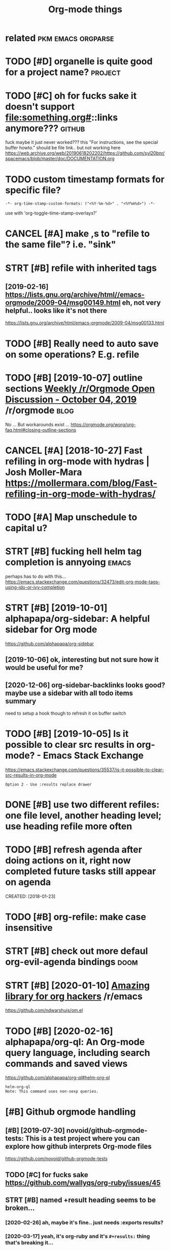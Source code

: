 #+title: Org-mode things
#+logseq_title: org
#+filetags: org

* related                                                :pkm:emacs:orgparse:
:PROPERTIES:
:ID:       rltd
:END:
* TODO [#D] organelle is quite good for a project name?             :project:
:PROPERTIES:
:CREATED:  [2019-09-17]
:ID:       rgnllsqtgdfrprjctnm
:END:
* TODO [#C] oh for fucks sake it doesn't support file:something.org#::links anymore??? :github:
:PROPERTIES:
:CREATED:  [2020-11-22]
:ID:       hfrfckssktdsntspprtflsmthngrglnksnymr
:END:
fuck maybe it just never worked???
this "For instructions, see the special buffer howto." should be file link.. but not working here
https://web.archive.org/web/20190618202202/https://github.com/syl20bnr/spacemacs/blob/master/doc/DOCUMENTATION.org
* TODO custom timestamp formats for specific file?
:PROPERTIES:
:CREATED:  [2021-01-21]
:ID:       cstmtmstmpfrmtsfrspcfcfl
:END:
: -*- org-time-stamp-custom-formats: ("<%Y-%m-%d>" . "<%Y%m%d>") -*-

use with 'org-toggle-time-stamp-overlays?'
* CANCEL [#A] make ,s to "refile to the same file"? i.e. "sink"
:PROPERTIES:
:CREATED:  [2020-06-09]
:ID:       mkstrfltthsmflsnk
:END:
* STRT [#B] refile with inherited tags
:PROPERTIES:
:ID:       rflwthnhrtdtgs
:END:
** [2019-02-16] https://lists.gnu.org/archive/html//emacs-orgmode/2009-04/msg00149.html eh, not very helpful.. looks like it's not there
:PROPERTIES:
:ID:       slstsgnrgrchvhtmlmcsrgmdmmlhntvryhlpfllkslktsntthr
:END:
https://lists.gnu.org/archive/html/emacs-orgmode/2009-04/msg00133.html

* TODO [#B] Really need to auto save on some operations? E.g. refile
:PROPERTIES:
:CREATED:  [2020-01-22]
:ID:       rllyndttsvnsmprtnsgrfl
:END:
* TODO [#B] [2019-10-07] outline sections [[https://reddit.com/r/orgmode/comments/dd6wr5/weekly_rorgmode_open_discussion_october_04_2019/f2v6be3/][Weekly /r/Orgmode Open Discussion - October 04, 2019]] /r/orgmode :blog:
:PROPERTIES:
:ID:       tlnsctnssrddtcmrrgmdcmmntklyrrgmdpndscssnctbrrrgmd
:END:
No ... But workarounds exist ... https://orgmode.org/worg/org-faq.html#closing-outline-sections
* CANCEL [#A] [2018-10-27] Fast refiling in org-mode with hydras | Josh Moller-Mara https://mollermara.com/blog/Fast-refiling-in-org-mode-with-hydras/
:PROPERTIES:
:ID:       fstrflngnrgmdwthhydrsjshmmblgfstrflngnrgmdwthhydrs
:END:
* TODO [#A] Map unschedule to capital u?
:PROPERTIES:
:CREATED:  [2020-01-02]
:ID:       mpnschdltcptl
:END:
* STRT [#B] fucking hell helm tag completion is annyoing              :emacs:
:PROPERTIES:
:CREATED:  [2020-02-13]
:ID:       fcknghllhlmtgcmpltnsnnyng
:END:
perhaps has to do with this... https://emacs.stackexchange.com/questions/32473/edit-org-mode-tags-using-ido-or-ivy-completion
* STRT [#B] [2019-10-01] alphapapa/org-sidebar: A helpful sidebar for Org mode
:PROPERTIES:
:ID:       lphpprgsdbrhlpflsdbrfrrgmd
:END:
https://github.com/alphapapa/org-sidebar
** [2019-10-06] ok, interesting but not sure how it would be useful for me?
:PROPERTIES:
:ID:       kntrstngbtntsrhwtwldbsflfrm
:END:
** [2020-12-06] org-sidebar-backlinks looks good? maybe  use a sidebar with all todo items summary
:PROPERTIES:
:ID:       rgsdbrbcklnkslksgdmybssdbrwthlltdtmssmmry
:END:
need to setup a hook though to refresh it on buffer switch

* TODO [#B] [2019-10-05] Is it possible to clear src results in org-mode? - Emacs Stack Exchange
:PROPERTIES:
:ID:       stpssbltclrsrcrsltsnrgmdmcsstckxchng
:END:
https://emacs.stackexchange.com/questions/35537/is-it-possible-to-clear-src-results-in-org-mode
: Option 2 - Use :results replace drawer
* DONE [#B] use two different refiles: one file level, another heading level; use heading refile more often
:PROPERTIES:
:CREATED:  [2019-06-12]
:ID:       stwdffrntrflsnfllvlnthrhdnglvlshdngrflmrftn
:END:
* TODO [#B] refresh agenda after doing actions on it, right now completed future tasks still appear on agenda
:PROPERTIES:
:ID:       rfrshgndftrdngctnsntrghtnwcmpltdftrtsksstllpprngnd
:END:

CREATED: [2018-01-23]

* TODO [#B] org-refile: make case insensitive
:PROPERTIES:
:CREATED:  [2020-04-29]
:ID:       rgrflmkcsnsnstv
:END:
* STRT [#B] check out more defaul org-evil-agenda bindings             :doom:
:PROPERTIES:
:CREATED:  [2020-02-22]
:ID:       02d1370c-b581-476c-a6e4-d34dc563a9d3
:END:
* STRT [#B] [2020-01-10] [[https://reddit.com/r/emacs/comments/emran7/amazing_library_for_org_hackers/][Amazing library for org hackers]] /r/emacs
:PROPERTIES:
:ID:       srddtcmrmcscmmntsmrnmznglkrsmznglbrryfrrghckrsrmcs
:END:
https://github.com/ndwarshuis/om.el
* TODO [#B] [2020-02-16] alphapapa/org-ql: An Org-mode query language, including search commands and saved views
:PROPERTIES:
:ID:       lphpprgqlnrgmdqrylnggncldngsrchcmmndsndsvdvws
:END:
https://github.com/alphapapa/org-ql#helm-org-ql
: helm-org-ql
: Note: This command uses non-sexp queries.
* [#B] Github orgmode handling
:PROPERTIES:
:ID:       gthbrgmdhndlng
:END:
** [#B] [2019-07-30] novoid/github-orgmode-tests: This is a test project where you can explore how github interprets Org-mode files
:PROPERTIES:
:ID:       nvdgthbrgmdtststhsststprjnxplrhwgthbntrprtsrgmdfls
:END:
https://github.com/novoid/github-orgmode-tests
** TODO [#C] for fucks sake https://github.com/wallyqs/org-ruby/issues/45
:PROPERTIES:
:CREATED:  [2020-05-20]
:ID:       frfckssksgthbcmwllyqsrgrbysss
:END:
** STRT [#B] named +result heading seems to be broken...
:PROPERTIES:
:CREATED:  [2020-02-26]
:ID:       9a547152-dc1b-4ac5-a464-87662f31d8fc
:END:
*** [2020-02-26] ah, maybe it's fine.. just needs :exports results?
:PROPERTIES:
:ID:       hmybtsfnjstndsxprtsrslts
:END:
*** [2020-03-17] yeah, it's org-ruby and it's =#+results:= thing that's breaking it...
:PROPERTIES:
:ID:       yhtsrgrbyndtsrsltsthngthtsbrkngt
:END:
*** [2020-05-10] right. apparently preempting with newline and using a drawe allows not to remove it?
:PROPERTIES:
:ID:       rghtpprntlyprmptngwthnwlnndsngdrwllwsnttrmvt
:END:
see hpi/doc/MODULES.org
*** [2020-07-15] right. apparently, :results scalar wraps it in begin_example and also works? see kobuddy
:PROPERTIES:
:ID:       rghtpprntlyrsltssclrwrpstnbgnxmplndlswrksskbddy
:END:
** TODO ugh, seems that #+result drawer fails to render?
:PROPERTIES:
:CREATED:  [2020-02-01]
:ID:       ghsmsthtrsltdrwrflstrndr
:END:

like in arctee

: #+begin_src sh :results output replace :exports output
: ./arctee.py --help
: #+end_src
: 
: #+RESULTS:
: #+begin_example

** TODO [#C] caveat: github doesn't respect your custom ids :transclusion:github:org:
:PROPERTIES:
:CREATED:  [2020-03-17]
:ID:       cvtgthbdsntrspctyrcstmds
:END:

e.g. it's generating "How do you use it?" -> how-do-you-use-it
** STRT [#C] [2020-01-25] [[https://reddit.com/r/emacs/comments/etrea1/github_not_rendering_some_org_mode_documents/][GitHub not rendering some Org mode documents]] /r/emacs :github:orgmode:
:PROPERTIES:
:ID:       srddtcmrmcscmmntstrgthbntbntrndrngsmrgmddcmntsrmcs
:END:
: Does somebody have an idea why pages like https://github.com/novoid/dot-emacs/blob/master/README.org are rendered by GitHub in a nice way but pages like https://github.com/novoid/dot-emacs/blob/master/config.org aren't?
: 
: Is it the file size or number of lines? Does somebody know of any limitation here?
* TODO [#B] search for completed tasks that have todo subtasks?
:PROPERTIES:
:CREATED:  [2020-05-30]
:ID:       srchfrcmpltdtsksththvtdsbtsks
:END:
* TODO [#B] perhaps need to filter some files for org-ql search
:PROPERTIES:
:CREATED:  [2020-02-28]
:ID:       2227a851-0d5f-4479-aba8-bd2a5d81d52c
:END:

e.g. files without tags like twitter.org. Maybe the easiest to make them .txt actually??
* TODO [#B] autorefresh agenda?
:PROPERTIES:
:CREATED:  [2020-06-10]
:ID:       trfrshgnd
:END:
https://github.com/m-cat/org-recur#recommended-org-mode-settings
: (defun org-agenda-refresh ()
:   "Refresh all `org-agenda' buffers."
:   (dolist (buffer (buffer-list))
:     (with-current-buffer buffer
:       (when (derived-mode-p 'org-agenda-mode)
:         (org-agenda-maybe-redo)))))

* STRT [#B] hide drill from agenda
:PROPERTIES:
:CREATED:  [2018-04-18]
:ID:       hddrllfrmgnd
:END:
* TODO [#B] [2019-10-26] Code blocks - Org Babel reference card        :blog:
:PROPERTIES:
:ID:       cdblcksrgbblrfrnccrd
:END:
https://org-babel.readthedocs.io/en/latest/eval/
: You can define a code block somewhere and then call it explicitly elsewhere — provided the code block has a #+name: meta data to label it.
* STRT [#B] [2020-02-06] Introducing Org Roam - Jethro Kuan
:PROPERTIES:
:ID:       ntrdcngrgrmjthrkn
:END:
https://blog.jethro.dev/posts/introducing_org_roam/

* TODO [#A] inline tasks tips
:PROPERTIES:
:ID:       nlntskstps
:END:
** TODO [#B] [2019-10-04] [[https://reddit.com/r/orgmode/comments/dd6wr5/weekly_rorgmode_open_discussion_october_04_2019/f2evhwh/][Weekly /r/Orgmode Open Discussion - October 04, 2019]] /r/orgmode
:PROPERTIES:
:ID:       srddtcmrrgmdcmmntsddwrwklklyrrgmdpndscssnctbrrrgmd
:END:
:  Here's another discussion [https://stackoverflow.com/questions/11718401/how-to-use-todo-tags-in-org-mode-without-defining-headings](https://stackoverflow.com/questions/11718401/how-to-use-todo-tags-in-org-mode-without-defining-headings)
** TODO [#B] [2019-10-04] [[https://reddit.com/r/orgmode/comments/dd6wr5/weekly_rorgmode_open_discussion_october_04_2019/f2ektrl/][Weekly /r/Orgmode Open Discussion - October 04, 2019]] /r/orgmode
:PROPERTIES:
:ID:       srddtcmrrgmdcmmntsddwrwklklyrrgmdpndscssnctbrrrgmd
:END:
:  There's no way to do that, and it would probably be very messy to implement.  But try "inline tasks."
** TODO [#B] [2019-10-04] [[https://reddit.com/r/orgmode/comments/dd6wr5/weekly_rorgmode_open_discussion_october_04_2019/f2eiggk/][Weekly /r/Orgmode Open Discussion - October 04, 2019]] /r/orgmode
:PROPERTIES:
:ID:       srddtcmrrgmdcmmntsddwrwklklyrrgmdpndscssnctbrrrgmd
:END:
:   While it is not a solution, i use checkboxes i these kind of situations. Another workaround could be to create a checklist underneath the top heading and link to the subheadings.
: 
:   ```
:   * FooBar
: 
:   Some text
: 
:   - foo
:   - [ ] [[*bar][bar]]
: 
:   Some more text
: 
:   ** foo
:   ** TODO bar
:   SCHEDULED ...
:  ```
** STRT [#C] [2019-12-17] [[https://reddit.com/r/opensource/comments/cazgsa/annotating_everything_overview_of_linuxandroid/fb7p2w7/][Annotating everything: overview of Linux/Android tools for active reading]] /r/opensource
:PROPERTIES:
:ID:       srddtcmrpnsrccmmntsczgsnnlnxndrdtlsfrctvrdngrpnsrc
:END:
:  > One big drawback with Org mode (and I believe most of outline/task list formats) though is that if you insert child outline items in the middle of text, it would structurally break it in two parts, so you'd have to append > your commend to the end of current outline (which can be potentially very long). On the other hand, plain list items, which you can insert in arbitrary place, are very limited and don't support most of things outline support like tags, timestamps, priorities etc.
: 
:  FYI, org mode has inline tasks (org-inlinetask.el)
* TODO [#C] not sure if need to use org-id-track-globally???
:PROPERTIES:
:CREATED:  [2020-04-30]
:ID:       ntsrfndtsrgdtrckglblly
:END:
* TODO [#C] think of better hotkeys for agenda deadline and schedule settings
:PROPERTIES:
:CREATED:  [2020-06-07]
:ID:       thnkfbttrhtkysfrgndddlnndschdlsttngs
:END:
* STRT [#C] shortcut to insert org style date in arbitrary place      :emacs:
:PROPERTIES:
:CREATED:  [2019-06-11]
:ID:       shrtcttnsrtrgstyldtnrbtrryplc
:END:
** [2020-06-03] ugh! desperately need insert-date things
:PROPERTIES:
:ID:       ghdsprtlyndnsrtdtthngs
:END:
perhaps it should be smart and add whitespace (move point too)
** TODO [2020-06-09] use my/now C-t? maybe alt-t is better or something :habit:
:PROPERTIES:
:ID:       82c489f5-fa03-4c86-b4af-73aea03ef49b
:END:
* TODO [#C] [2019-03-29] org mode - Update the org-agenda-daily-view automatically on background - Emacs Stack Exchange
:PROPERTIES:
:ID:       rgmdpdtthrggnddlyvwtmtcllynbckgrndmcsstckxchng
:END:
https://emacs.stackexchange.com/questions/47254/update-the-org-agenda-daily-view-automatically-on-background
: (run-with-idle-timer 300 t (lambda () (org-agenda nil "a")) )
* TODO [#C] [2019-05-12] Org-mode Hidden Gems - 01 Document Structure
:PROPERTIES:
:ID:       rgmdhddngmsdcmntstrctr
:END:
https://yiufung.net/post/org-mode-hidden-gems-pt1/
: And I only learn the existence of Description list today. Writing:
: 
: - Emacs :: An extensible, customizable, free/libre text editor
: - Org mode :: Keeping notes, maintaining TODO lists, planning projects, and
:   authoring documents with a fast and effective plain-text system
* [#C] [2020-02-27] wow, highlighting broken file links is very cool   :doom:
:PROPERTIES:
:ID:       wwhghlghtngbrknfllnkssvrycl
:END:
* TODO [#B] [2020-01-28] [[https://reddit.com/r/orgmode/comments/ev28kw/wip_orgqlview_dispatch_popup_like_magit/][WIP: org-ql-view dispatch popup (like Magit)]] /r/orgmode :orgql:
:PROPERTIES:
:ID:       srddtcmrrgmdcmmntsvkwwprgrgqlvwdsptchppplkmgtrrgmd
:END:
** [2020-12-06] oh wow it's super neat! interactive old-dispatch
:PROPERTIES:
:ID:       hwwtssprntntrctvlddsptch
:END:
* STRT [#C] [2019-10-26] m-cat/org-recur: Recurring org-mode tasks
:PROPERTIES:
:ID:       mctrgrcrrcrrngrgmdtsks
:END:
https://github.com/m-cat/org-recur
: This package extends org-mode and org-agenda with support for defining recurring tasks and easily scheduling them.
** [2020-06-10] ugh. |3| didn't work, regardless org-recur-mode or org-recur-agenda-mode...
:PROPERTIES:
:ID:       ghddntwrkrgrdlssrgrcrmdrrgrcrgndmd
:END:
* TODO [#C] [2019-11-02] Org mode for meeting minutes                  :blog:
:PROPERTIES:
:ID:       rgmdfrmtngmnts
:END:
https://lists.gnu.org/archive/html/emacs-orgmode/2019-10/msg00300.html
: *** Reports from the sub teams

hmm, inline tasks could actually work ok... could even hack them in export?
* TODO [#C] add repeat frequency?
:PROPERTIES:
:CREATED:  [2018-10-27]
:ID:       ddrptfrqncy
:END:
* STRT [#C] Org agenda bulk reschedule? Via transient mode??
:PROPERTIES:
:CREATED:  [2018-11-27]
:ID:       rggndblkrschdlvtrnsntmd
:END:
** [2019-11-02] mm, ok, I gues 1-7 keys do this well
:PROPERTIES:
:ID:       mmkgskysdthswll
:END:
* TODO [#C] use org-agenda-open-link, set up def browser
:PROPERTIES:
:CREATED:  [2018-06-25]
:ID:       srggndpnlnkstpdfbrwsr
:END:
* STRT [#C] hmm, unclear how to emulate RTM behavior with creating new task in regular time periods..
:PROPERTIES:
:CREATED:  [2018-01-16]
:ID:       hmmnclrhwtmltrtmbhvrwthcrtngnwtsknrglrtmprds
:END:
if I set scheduled=deadline, and then postpone via updating schdule, it doesn't really seem to work as expected :(
so, I could set recurring deadline (with ++ cookie?) and use scheduled. Also hide deadline entries which are before scheduled date for recurring tasks
WIP in ~/deadline.el
hmm, wondering what happens to deadline when task completes?
display as 'postponed'? also for repeating tasks only
ok I need + cookie ,it's basically 'every'
ok, nice, when i complete the task, 'scheduled' goes away automatically
http://karl-voit.at/2017/01/15/org-clone-subtree-with-time-shift/
Mm. Cloning subtree with time shift is ok, but that doesn't help with timestamps like 'first day of month'

hmm, maybe just mark task as DND (do not delete) in the heading

* STRT [#C] priority in agenda works in a weird way... make sure it jumps at a heading, not body
:PROPERTIES:
:CREATED:  [2018-07-23]
:ID:       prrtyngndwrksnwrdwymksrtjmpsthdngntbdy
:END:
** [2020-06-09] eh? I think it was referring to the priority changing? was resolved probably?
:PROPERTIES:
:ID:       hthnktwsrfrrngtthprrtychngngwsrslvdprbbly
:END:
* TODO [#C] [2019-02-15] The Org Manual: Speed keys
:PROPERTIES:
:ID:       thrgmnlspdkys
:END:
https://orgmode.org/manual/Speed-keys.html

* TODO [#C] evil-collection?                                            :vim:
:PROPERTIES:
:CREATED:  [2020-02-22]
:ID:       vlcllctn
:END:
* TODO [#C] :results replace raw appends instead of replacing
:PROPERTIES:
:CREATED:  [2020-01-01]
:ID:       rsltsrplcrwppndsnstdfrplcng
:END:
works as expected without raw though..
* TODO [#C] use evil-org (subtree manipulation)
:PROPERTIES:
:CREATED:  [2019-12-29]
:ID:       svlrgsbtrmnpltn
:END:
* TODO [#C] symlink projects with issues?
:PROPERTIES:
:CREATED:  [2019-12-26]
:ID:       symlnkprjctswthsss
:END:
* TODO [#C] have a suggestion for begin_xxx thing to take in html classes?
:PROPERTIES:
:ID:       hvsggstnfrbgnxxxthngttknhtmlclsss
:END:
* TODO [#C] if it's got pin tag, always keep it on the very top? and don't reorder?
:PROPERTIES:
:CREATED:  [2020-02-26]
:ID:       be41e3af-2d95-45c4-8ce8-e826e5d3428e
:END:
* TODO [#C] maybe need a 'virtual'  "moving notes" mode for orgmode?  :think:
:PROPERTIES:
:CREATED:  [2020-05-09]
:ID:       mybndvrtlmvngntsmdfrrgmd
:END:
e.g. in edit mode, alt + hjkl is operating on the structure and can't change the text?
* TODO [#C] [2019-10-11] [[https://reddit.com/r/orgmode/comments/dgeojs/weekly_rorgmode_open_discussion_october_11_2019/f3dfy7n/][Weekly /r/Orgmode Open Discussion - October 11, 2019]] /r/orgmode :performance:
:PROPERTIES:
:ID:       srddtcmrrgmdcmmntsdgjswklklyrrgmdpndscssnctbrrrgmd
:END:
:  Several megabytes.  I think the slowest thing in my Org config is activating `org-bullets-mode` and `org-indent-mode`, which only happens when a file is first opened.
:  What kind of stutters are you getting, i.e. when do they happen?  You might just need to make a few adjustments to your config.
:  > I need to work on refiling to locations based on property values some time.
:  `org-ql` can help with that.  For example, if you had a function to refile an entry by its property, you could do something like:
: 
:      (org-ql "refile.org"
:        '(property "refile-property")
:        :action #'nick/refile-by-property)
* TODO [#C] attempt to display org-ql results in a window             :orgql:
:PROPERTIES:
:CREATED:  [2020-03-08]
:ID:       ttmpttdsplyrgqlrsltsnwndw
:END:

should be in org-ql-view--display? pop-to-buffer line

there is bunch of functions in widnow.el (e.g. display-buffer-in-atom-window),
but couldn't force it
* [#C] [2020-05-06] [[https://www.youtube.com/watch?v=jEJC-9iUXY8&list=PLomc4HLgvuCWuJVVwsT8pbLWYR-n3G8bH&index=4][(1) EmacsConf 2019 - 05 - Use Org mode when away from the desktop - Zen Monk Alain M. Lafon - YouTube]] :blog:
:PROPERTIES:
:ID:       swwwytbcmwtchvjjcxylstplmyfrmthdsktpznmnklnmlfnytb
:END:
go through slides, it explains well history why how and what for he's using orgmode
* TODO [#C] clipping/capturing images
:PROPERTIES:
:CREATED:  [2020-06-08]
:ID:       clppngcptrngmgs
:END:
via some browser extension? the most important thing is to hash the contents (probably add to the name to make it unique)
then easy to locate with org-mode
* STRT [#C] figure out pro and cons lists
:PROPERTIES:
:CREATED:  [2018-02-17]
:ID:       fgrtprndcnslsts
:END:
** [2018-06-20] PRO and CON lists
:PROPERTIES:
:ID:       prndcnlsts
:END:
TLDR: just use + PRO, + CON and then use the post-export-hook
https://lists.gnu.org/archive/html/emacs-orgmode/2010-04/msg00248.html

* STRT [#C] need 'save all'... or autosave on refile?                 :emacs:
:PROPERTIES:
:CREATED:  [2018-08-05]
:ID:       ndsvllrtsvnrfl
:END:
* STRT [#C] [2018-08-25] need feedback for org-mode web app - view/search org files from Dropbox on web : orgmode
:PROPERTIES:
:ID:       ndfdbckfrrgmdwbppvwsrchrgflsfrmdrpbxnwbrgmd
:END:

https://www.reddit.com/r/orgmode/comments/9522eg/need_feedback_for_orgmode_web_app_viewsearch_org/

mm, not sure how far he made it...

** [2019-01-13] https://www.reddit.com/r/orgmode/comments/9522eg/need_feedback_for_orgmode_web_app_viewsearch_org/
:PROPERTIES:
:ID:       swwwrddtcmrrgmdcmmntsgndfdbckfrrgmdwbppvwsrchrg
:END:
https://orgmodeweb.org/

it looks sort of ok, but still bugs in the interface. note sure if better than nuage?
** [2019-03-27] looks broken :(
:PROPERTIES:
:ID:       lksbrkn
:END:
** [2019-05-30] still no updates...
:PROPERTIES:
:ID:       stllnpdts
:END:
* TODO [#C] how to separate or archive org state history?
:PROPERTIES:
:CREATED:  [2018-10-17]
:ID:       hwtsprtrrchvrgstthstry
:END:
* TODO [#C] agenda: for sorting, need global list of all scheduled/deadline items sorted by priority
:PROPERTIES:
:CREATED:  [2018-11-05]
:ID:       gndfrsrtngndglbllstfllschdldddlntmssrtdbyprrty
:END:
* TODO [#C] do not detect timestamp as cloze? is that even possible? :orgdrill:
:PROPERTIES:
:CREATED:  [2019-01-31]
:ID:       dntdtcttmstmpsclzsthtvnpssbl
:END:
* TODO [#C] [2019-02-10] profiler - How do I speed up org-mode agenda generation - Emacs Stack Exchange
:PROPERTIES:
:ID:       prflrhwdspdprgmdgndgnrtnmcsstckxchng
:END:
https://emacs.stackexchange.com/questions/804/how-do-i-speed-up-org-mode-agenda-generation
: I've created this workaround, which pregenerates an agenda buffer whenever Emacs is idle for more than 5 seconds. The next time the agenda command is run, generation takes less than a second, since the org buffers have already been loaded.
: 
: (run-with-idle-timer 5 nil (lambda () (org-agenda-list) (delete-window)))
* STRT [#C] sort by tag for quick regrouping?
:PROPERTIES:
:CREATED:  [2019-06-10]
:ID:       srtbytgfrqckrgrpng
:END:
* CANCEL [#D] support time with seconds precision?                    :setup:
:PROPERTIES:
:CREATED:  [2019-06-18]
:ID:       spprttmwthscndsprcsn
:END:
** [2019-06-23] https://stackoverflow.com/a/25668739/706389 Take note that it's defined as a constant, so you're not encouraged to fiddle with it (but you still can:).
:PROPERTIES:
:ID:       sstckvrflwcmtkntthttsdfndntncrgdtfddlwthtbtystllcn
:END:
* TODO [#C] helm-org-refile is a bit stupid; e.g. try refiling to 'watch'
:PROPERTIES:
:CREATED:  [2019-06-27]
:ID:       hlmrgrflsbtstpdgtryrflngtwtch
:END:
* [#C] [2019-10-23] [O] noweb strip-export
:PROPERTIES:
:ID:       nwbstrpxprt
:END:
https://www.mail-archive.com/emacs-orgmode@gnu.org/msg123779.html
: Aloha all,
: The noweb strip-export setting leaves empty lines in the export.
* TODO [#C] could potentially be convenient for org mode exports?  :mimemacs:
:PROPERTIES:
:CREATED:  [2019-09-15]
:ID:       cldptntllybcnvnntfrrgmdxprts
:END:
* TODO [#C] [2019-10-05] emacs - Inline code in org-mode - Stack Overflow
:PROPERTIES:
:ID:       mcsnlncdnrgmdstckvrflw
:END:
https://stackoverflow.com/questions/16186843/inline-code-in-org-mode
: While monospaced is good enough for most cases, inline code blocks have the form src_LANG[headers]{your code}. For example, src_xml[:exports code]{<tag>text</tag>}.
: 
: Edit: Code highlighting of inline code is certainly possible, albeit with patching org.el itself: The answer given here https://stackoverflow.com/a/20652913/594138 works as advertised, turning
: 
: - Inline code src_sh[:exports code]{echo -e "test"}
* TODO [#C] [2019-10-26] Code blocks - Org Babel reference card        :blog:
:PROPERTIES:
:ID:       cdblcksrgbblrfrnccrd
:END:
https://org-babel.readthedocs.io/en/latest/eval/
: Syntax
: #+call: is for standalone lines: it lives on a block by itself.
: A #+call: line can be named, in order for its results (for the arguments used) to be referenced.
: It has the following syntax, where each header argument portion is optional.
: #+name: <CALL-LINE-NAME>
: #+call: <NAME>[<HEADER-ARGS-FOR-BLOCK>](<ARGUMENTS>) <HEADER-ARGS-FOR-CALL-LINE>
* TODO [#C] org-next-visible-heading hotkey?                          :setup:
:PROPERTIES:
:CREATED:  [2020-01-16]
:ID:       rgnxtvsblhdnghtky
:END:
* STRT [#C] [2020-01-10] ndwarshuis/om.el: A functional library for org-mode
:PROPERTIES:
:ID:       ndwrshsmlfnctnllbrryfrrgmd
:END:
https://github.com/ndwarshuis/om.el
: A functional API for org-mode inspired by @magnars's dash.el and s.el libraries.
* [#C] [2020-05-03] [[https://www.reddit.com/r/emacs/comments/gckuv2/a_featureful_blog_made_with_emacs_orgmode/][A Featureful Blog made with Emacs Org-mode : emacs]]
:PROPERTIES:
:ID:       swwwrddtcmrmcscmmntsgckvfmdftrflblgmdwthmcsrgmdmcs
:END:
* TODO [#C] [2020-11-24] [[https://github.com/landakram/org-z][landakram/org-z: Lightweight, Org-mode flavored zettelkasten links.]]
:PROPERTIES:
:ID:       sgthbcmlndkrmrgzlndkrmrgzwghtrgmdflvrdzttlkstnlnks
:END:
* [#C] [2020-06-09] my/org-sort-entries -- actually it's good it's keeping stable sort for same prios
:PROPERTIES:
:ID:       myrgsrtntrsctllytsgdtskpngstblsrtfrsmprs
:END:
that way I can refile to the end of the same file and it will sink item to the bottom
* STRT [#C] make ,s to "refile to the same file"? i.e. "sink"
:PROPERTIES:
:CREATED:  [2020-06-09]
:ID:       mkstrfltthsmflsnk
:END:
* TODO [#C] try org-sort?
:PROPERTIES:
:CREATED:  [2020-07-08]
:ID:       tryrgsrt
:END:
* TODO [#C] [2020-10-09] [[https://orgmode.org/worg/dev/org-syntax.html][Org Syntax (draft)]]
:PROPERTIES:
:ID:       srgmdrgwrgdvrgsyntxhtmlrgsyntxdrft
:END:
* TODO [#C] function to 'sink' a heading down till the next priority.. might be unstable though
:PROPERTIES:
:CREATED:  [2020-11-26]
:ID:       fnctntsnkhdngdwntllthnxtprrtymghtbnstblthgh
:END:
maybe just sink the current entry (alt-down), then it'd be automatic
* TODO [#C] org-ql-search change view format
:PROPERTIES:
:CREATED:  [2020-02-16]
:ID:       rgqlsrchchngvwfrmt
:END:
apparently this function, but not configurable at the moment?
: (defun org-ql-view--format-element (element)
* TODO [#C] [2019-10-31] [[https://reddit.com/r/orgmode/comments/dpk84w/done_tasks_with_different_color/f5w05hh/][DONE tasks with different color]] /r/orgmode
:PROPERTIES:
:ID:       srddtcmrrgmdcmmntsdpkwdnthhdntskswthdffrntclrrrgmd
:END:
:  Setting `org-fontify-done-headline` to `t` will (in most themes) make any DONE heading grey. The `leuven` theme also makes the heading ~~strikethrough~~.
* [#C] [2019-11-14] Python Source Code Blocks in Org Mode
:PROPERTIES:
:ID:       pythnsrccdblcksnrgmd
:END:
https://orgmode.org/worg/org-contrib/babel/languages/ob-doc-python.html
: Org Mode supports graphical output for LaTeX and HTML documents using Matplotlib.
* TODO [#C] I think resume doesn't work when you do org-drill-habits :orgdrill:
:PROPERTIES:
:CREATED:  [2019-11-23]
:ID:       thnkrsmdsntwrkwhnydrgdrllhbts
:END:
* TODO [#D] [2020-04-26] [[https://github.com/toshism/org-super-links][toshism/org-super-links: Package to create links with auto backlinks]]
:PROPERTIES:
:ID:       sgthbcmtshsmrgsprlnkstshskspckgtcrtlnkswthtbcklnks
:END:
: Package to create links with auto backlinks
* TODO [#D] [2019-10-30] [[https://reddit.com/r/emacs/comments/domrl6/weekly_tipstricketc_thread/f5thc8l/][Weekly tips/trick/etc/ thread]] /r/emacs
:PROPERTIES:
:ID:       srddtcmrmcscmmntsdmrlwklythclwklytpstrcktcthrdrmcs
:END:
:  Cool, I didn't know about `imenu-add-menubar-index`.
:  You may also find `org-sidebar-tree` helpful: https://github.com/alphapapa/org-sidebar
* TODO [#D] Introduction to "organice" - Using Org mode from a smartphone or browser | Lobsters
:PROPERTIES:
:CREATED:  [2019-10-25]
:ID:       ntrdctntrgncsngrgmdfrmsmrtphnrbrwsrlbstrs
:END:

https://lobste.rs/s/jjcwou/introduction_organice_using_org_mode
* TODO [#D] right, export is weird when output contains * heading?
:PROPERTIES:
:CREATED:  [2020-01-09]
:ID:       rghtxprtswrdwhntptcntnshdng
:END:
* TODO [#D] disable org-indent-mode??                                  :doom:
:PROPERTIES:
:CREATED:  [2020-03-11]
:ID:       dsblrgndntmd
:END:
* TODO [#D] set org-directory just in case? also good for relative path to capture templates
:PROPERTIES:
:CREATED:  [2019-09-05]
:ID:       strgdrctryjstncslsgdfrrltvpthtcptrtmplts
:END:
also org-default-notes-files for capture without file argument
* TODO [#D] clipping images
:PROPERTIES:
:CREATED:  [2020-06-08]
:ID:       clppngmgs
:END:
via some browser extension? the most important thing is to hash the contents (probably add to the name to make it unique)
then easy to locate with org-mode
* DONE [#C] [2019-12-26] The Org Manual: Literal examples
:PROPERTIES:
:ID:       thrgmnlltrlxmpls
:END:
https://orgmode.org/manual/Literal-examples.html
: For simplicity when using small examples, you can also start the example lines with a colon followed by a space. There may also be additional whitespace before the colon:


Here is an example
: Some example from a text file.
* TODO postpone with a small exponent? not sure
:PROPERTIES:
:CREATED:  [2020-12-06]
:ID:       pstpnwthsmllxpnntntsr
:END:
* TODO org-agenda-filter-by-tag (then - to exclude at TAB to select tag) is very nice for ad-hoc switching? :habit:
:PROPERTIES:
:CREATED:  [2020-12-06]
:ID:       0d10958d-dc87-492a-83f8-9f42f7f20b14
:END:
* TODO [#B] paranoid mode: check for broken headings                  :setup:
:PROPERTIES:
:CREATED:  [2020-12-05]
:ID:       prndmdchckfrbrknhdngs
:END:
could prob improve, e.g. detect actual stars?
: rg '..............................*#(A|B|C|D)]'
* TODO [#C] [2020-11-14] [[https://reddit.com/r/emacs/comments/jtydiy/who_needs_github_to_manage_a_project_when_you/][Who needs GitHub to manage a project when you have Emacs and Org]] /r/emacs
:PROPERTIES:
:ID:       srddtcmrmcscmmntsjtydywhnmngprjctwhnyhvmcsndrgrmcs
:END:
** [2020-12-11] tab-bar-mode and global-tab-line-mode ?
:PROPERTIES:
:ID:       tbbrmdndglbltblnmd
:END:
* STRT [#B] [2020-06-07] [[https://reddit.com/r/emacs/comments/gybdbq/orgro_an_orgmode_viewer_for_mobile/][Orgro: an org-mode viewer for mobile]] /r/emacs
:PROPERTIES:
:ID:       srddtcmrmcscmmntsgybdbqrgfrmblrgrnrgmdvwrfrmblrmcs
:END:
** [2020-10-24] waiting for fdroid https://github.com/amake/orgro/issues/15
:PROPERTIES:
:ID:       wtngfrfdrdsgthbcmmkrgrsss
:END:
* TODO [2020-12-17] [[https://karl-voit.at/2019/09/25/categories-versus-tags/][UOMF: Using Org Mode Categories Versus Tags]] :habit:
:PROPERTIES:
:ID:       e77bb05d-f207-42c6-9a5d-aa6fa98d08dc
:END:
: So if you press < when being on a line whose task is categorized with "ProjectY", your agenda now only shows tasks of this category, hiding everything else.
* TODO use ,. for refiling to current file                            :habit:
:PROPERTIES:
:CREATED:  [2021-01-04]
:ID:       9e3f6cae-b141-4d52-95be-dd8410eacc68
:END:
* TODO [#C] have a repository of org-mode demo files? generate it w.r.t to today so it's easy to demonstrate? org could hack current day somehow, but that could be tricky
:PROPERTIES:
:CREATED:  [2019-09-10]
:ID:       hvrpstryfrgmddmflsgnrttwrcrrntdysmhwbtthtcldbtrcky
:END:
* TODO file variables
:PROPERTIES:
:ID:       flvrbls
:END:
http://home.fnal.gov/~neilsen/notebook/orgExamples/org-examples.html

: Follow the instructions in the emacs manual; begin the file with a line of the form:


: # -*- foo: "bar"; baz: "ham" -*-
: For example, to set the "Up" and "Home" links for an org-mode file, begin it with:
: # -*- org-html-link-up: "http://decam03.fnal.gov:8080/notes/neilsen/";  org-html-link-home: "http://home.fnal.gov/~neilsen" -*-


https://www.gnu.org/software/emacs/manual/html_node/emacs/Specifying-File-Variables.html#Specifying-File-Variables

* archive entries (org-archive-subtree)
:PROPERTIES:
:ID:       rchvntrsrgrchvsbtr
:END:
* archive tag to hide subtree (org-toggle-archive-tag)
:PROPERTIES:
:ID:       rchvtgthdsbtrrgtgglrchvtg
:END:



* repeat interval cookies
:PROPERTIES:
:ID:       rptntrvlcks
:END:
- ~.+~ -- always + today
- ~++~ -- will always move into the future
- ~+~  --  will move exactly x days w.r.t. to deadline date
* TODO [#C] agenda sometimes takes A LOT of time to rerender. I think we need an inotify async server...
:PROPERTIES:
:CREATED:  [2019-01-24]
:ID:       gndsmtmstksltftmtrrndrthnkwndnntfysyncsrvr
:END:
* TODO [#D] go thought archives occasionally to check for accidentally archived? Then mark
:PROPERTIES:
:CREATED:  [2019-01-25]
:ID:       gthghtrchvsccsnllytchckfrccdntllyrchvdthnmrk
:END:
* TODO [#C] tagging files, then org view into them
:PROPERTIES:
:CREATED:  [2019-01-26]
:ID:       tggngflsthnrgvwntthm
:END:
* TODO [#D] [2020-04-12] [[https://orgmode.org/manual/Literal-Examples.html][Literal Examples (The Org Manual)]]
:PROPERTIES:
:ID:       srgmdrgmnlltrlxmplshtmlltrlxmplsthrgmnl
:END:
: There is one limitation, however. You must insert a comma right before lines starting with either ‘*’, ‘,*’, ‘#+’ or ‘,#+’, as those may be interpreted as outlines nodes or some other special syntax. Org transparently strips these additional commas whenever it accesses the contents of the block.
* TODO [#B] habits/drill should probably have importance? So the unimportant things are showed less frequently :spacedrep:
:PROPERTIES:
:CREATED:  [2019-01-31]
:ID:       hbtsdrllshldprbblyhvmprtnprtntthngsrshwdlssfrqntly
:END:
* DONE [#B] for drill, only consider stuff that isn't done?
:PROPERTIES:
:CREATED:  [2019-11-02]
:ID:       frdrllnlycnsdrstffthtsntdn
:END:
or cancelled
: (defcustom org-drill-match
:   nil
:   "If non-nil, a string specifying a tags/property/TODO query. During
: drill sessions, only items that match this query will be considered."
:   :group 'org-drill
* STRT [#B] check for corrupted headings, typically it's stars and todo states out of nowhere
:PROPERTIES:
:CREATED:  [2018-08-07]
:ID:       chckfrcrrptdhdngstypcllytsstrsndtdsttstfnwhr
:END:
* [#C] [2019-10-05] Re: [O] Bug: spurious newline after comment
:PROPERTIES:
:ID:       rbgsprsnwlnftrcmmnt
:END:
https://lists.gnu.org/archive/html/emacs-orgmode/2016-08/msg00276.html
: 
: Note that you can
: - use somewhat inline comments with @@comment:...@@ syntax
: - remove commented lines the way you like using a hook:
:   `org-export-before-processing-hook'.
* [#C] [2019-09-22] alphapapa/org-super-agenda: Supercharge your Org daily/weekly agenda by grouping items
:PROPERTIES:
:ID:       lphpprgsprgndsprchrgyrrgdlywklygndbygrpngtms
:END:
https://github.com/alphapapa/org-super-agenda
: If you want to install manually, you must also install these packages:
:     Emacs >= 26.1
:     dash >= 2.13
:     ht >=2.2
:     org-mode >= 9.0
:     s >= 1.10
:     ts
* STRT [#C] weirdness with encoding in Polar documents      :polar:org:emacs:
:PROPERTIES:
:CREATED:  [2020-05-15]
:ID:       wrdnsswthncdngnplrdcmnts
:END:
- could set header to # -*- coding: utf-8 -*- ? not sure
- revert-buffer-with-coding-system
- mine should be utf8
  : (prefer-coding-system 'utf-8)            ; pretty
  : (setq locale-coding-system 'utf-8)       ; please
* [#C] [2019-10-22] [[https://reddit.com/r/emacs/comments/dllhr7/rethink_org_mode_meets_professional_web_design/][Rethink: Org mode meets professional web design]] /r/emacs :org:
:PROPERTIES:
:ID:       srddtcmrmcscmmntsdllhrrthkrgmdmtsprfssnlwbdsgnrmcs
:END:
:  Hi all,
:  I recently posted a link on here about an org mode export template called [Imagine](https://jessekelly881-imagine.surge.sh/). I have been working on a new(and I believe much better) template recently called [Rethink](https://jessekelly881-rethink.surge.sh/). Yes, I know the name isn't the best.
:  So far they are just works in progress but I plan to create a smallish collection. I started this because I was looking for good css templates targeted at org mode and I was disappointed by the severe lack of them. Hopefully, someone will find these useful. Again, they are still wip but maybe with a little help from some helpful web designer we can make them much better.
:  Also, if you find any bugs or things you wish were different feel free to comment or contact me on [Github](https://github.com/jessekelly881). Thanks!
* DONE refile is weird in terms of fuzzy matching (log.org)       :emacs:org:
:PROPERTIES:
:CREATED:  [2018-11-15]
:ID:       rflswrdntrmsffzzymtchnglgrg
:END:
completing-read apparently?
see
org-refile-get-location

completing-read-function?

helm--completing-read-default

(defclass helm-source-async (helm-source)

shit.. has something to do with async sources?... spacemace//helm-make-source

huh.. fixed it via making that...

(add-to-list 'helm-completing-read-handlers-alist '(org-refile . helm-completing-read-sync-default-handler))
** TODO maybe contribute to spacemacs?? not sure why the source was async in the first place...
:PROPERTIES:
:ID:       mybcntrbttspcmcsntsrwhythsrcwssyncnthfrstplc
:END:
* CANCEL [#C] [2018-06-10] fniessen/org-html-themes: How to export Org mode files into awesome HTML in 2 minutes :org:blog:
:PROPERTIES:
:ID:       fnssnrghtmlthmshwtxprtrgmdflsntwsmhtmlnmnts
:END:
https://github.com/fniessen/org-html-themes
** [2018-10-28]  eh, not so sure about it. doesn't look nice
:PROPERTIES:
:ID:       hntssrbttdsntlknc
:END:


* DONE [#B] shit, I need agda-like unicode input       :org:emacs:math:study:
:PROPERTIES:
:CREATED:  [2018-11-16]
:ID:       shtndgdlkncdnpt
:END:


* [#C] [2019-10-27] org babel - How to automatically tangle another source block to file when evaluate a source block in org-mode? - Emacs Stack Exchange
:PROPERTIES:
:ID:       rgbblhwttmtcllytnglnthrsrtsrcblcknrgmdmcsstckxchng
:END:
https://emacs.stackexchange.com/questions/14153/how-to-automatically-tangle-another-source-block-to-file-when-evaluate-a-source

* TODO [#D] org-clock is oddly satisfying                               :org:
:PROPERTIES:
:CREATED:  [2018-01-18]
:ID:       rgclcksddlystsfyng
:END:
* TODO [#D] add CREATED to entry (add-created would be enough)    :emacs:org:
:PROPERTIES:
:CREATED:  [2018-07-12]
:ID:       ddcrtdtntryddcrtdwldbngh
:END:
* TODO [#D] figure out how to find and jump a file                      :org:
:PROPERTIES:
:ID:       fgrthwtfndndjmpfl
:END:

CREATED: [2018-01-24]
http://kitchingroup.cheme.cmu.edu/blog/2016/11/04/New-link-features-in-org-9/

* [#D] [2017-12-23] custom timestamp format                             :org:
:PROPERTIES:
:ID:       cstmtmstmpfrmt
:END:

https://emacs.stackexchange.com/questions/3179/how-to-make-org-mode-dwim-when-it-reads-times-in-timestamps

* DONE [#D] do not count timestamps as cloze                 :emacs:orgdrill:
:PROPERTIES:
:CREATED:  [2019-06-16]
:ID:       dntcnttmstmpssclz
:END:
* TODO [#D] Org mode exporting to html
:PROPERTIES:
:CREATED:  [2019-07-04]
:ID:       rgmdxprtngthtml
:END:

https://www.reddit.com/r/orgmode/comments/c6kc5r/org_mode_exporting_to_html/

* TODO [#D] display links as raw links                            :emacs:org:
:PROPERTIES:
:CREATED:  [2019-04-22]
:ID:       dsplylnkssrwlnks
:END:
** [2019-11-02] eh?
:PROPERTIES:
:ID:       h
:END:
* DONE [#D] [2019-07-29] sort by property TAGS                          :org:
:PROPERTIES:
:ID:       srtbyprprtytgs
:END:
* [#D] [2019-10-23] The Org Manual: Extracting source code
:PROPERTIES:
:ID:       thrgmnlxtrctngsrccd
:END:
https://orgmode.org/manual/Extracting-source-code.html
: 14.4 Extracting source code
: 
: Extracting source code from code blocks is a basic task in literate programming.
* [#D] [2019-10-05] The Org Manual: Structure of code blocks
:PROPERTIES:
:ID:       thrgmnlstrctrfcdblcks
:END:
https://orgmode.org/manual/Structure-of-code-blocks.html
: An inline code block conforms to this structure:
: src_<language>{<body>}
: or
: src_<language>[<header arguments>]{<body>}

* selecting drill items org-drill-entry-p                               :org:
:PROPERTIES:
:CREATED:  [2018-05-11]
:ID:       slctngdrlltmsrgdrllntryp
:END:

looks only by tag...

* TODO [#C] two kinds of refiles? one with headings, one without?     :emacs:
:PROPERTIES:
:CREATED:  [2018-06-06]
:ID:       twkndsfrflsnwthhdngsnwtht
:END:
* TODO [#C] the 'notes' marker doesn't work as expected? only shows subtasks :emacs:
:PROPERTIES:
:CREATED:  [2018-07-15]
:ID:       thntsmrkrdsntwrksxpctdnlyshwssbtsks
:END:
* TODO [#C] do not make org todo state change pop up as a new window  :emacs:
:PROPERTIES:
:CREATED:  [2019-06-12]
:ID:       dntmkrgtdsttchngpppsnwwndw
:END:
* TODO [#C] Exclude done/cancelled from drill?                        :emacs:
:PROPERTIES:
:CREATED:  [2020-01-30]
:ID:       xclddncnclldfrmdrll
:END:
* [#C] [2019-12-10] The Org Manual                                     :blog:
:PROPERTIES:
:ID:       thrgmnl
:END:
https://www.gnu.org/software/emacs/manual/html_mono/org.html
:      BEGIN_aside
:      Lorem ipsum
:      END_aside
* TODO [#D] Large life-logging org-mode file gets too slow
:PROPERTIES:
:CREATED:  [2019-02-17]
:ID:       lrglflggngrgmdflgtstslw
:END:

https://www.reddit.com/r/orgmode/comments/arg7fk/_/

* TODO [#D] Org-mode Hidden Gems - 03 Hyperlinks
:PROPERTIES:
:CREATED:  [2019-05-16]
:ID:       rgmdhddngmshyprlnks
:END:

https://yiufung.net/post/org-mode-hidden-gems-pt3/

Ok looks this guy posted several posts and everyone is fine with that

* TODO [#D] org archive -- check for not TODOs?                       :emacs:
:PROPERTIES:
:CREATED:  [2019-09-10]
:ID:       rgrchvchckfrnttds
:END:
** [2019-11-02] eh?
:PROPERTIES:
:ID:       h
:END:
* TODO [#D] wonder if this was causing issues for me in test.org ?     :doom:
:PROPERTIES:
:CREATED:  [2020-02-27]
:ID:       ba4209c3-612f-4b9f-96d1-4d6de73ab3e5
:END:
:   ;; Allow inline image previews of http(s)? urls or data uris
:   (org-link-set-parameters "http"  :image-data-fun #'+org-image-link)
:   (org-link-set-parameters "https" :image-data-fun #'+org-image-link)
:   (org-link-set-parameters "img"   :image-data-fun #'+org-inline-data-image)
* TODO [#D] how to refresh agenda in the background? so it reflects changes in files instantly without saving :emacs:
:PROPERTIES:
:CREATED:  [2020-06-08]
:ID:       hwtrfrshgndnthbckgrndstrfschngsnflsnstntlywthtsvng
:END:
* TODO [#C] [2020-09-22] [[https://github.com/hlissner/doom-emacs/issues/1116][When refiling: Invalid function: org-preserve-local-variables · Issue #1116 · hlissner/doom-emacs]]
:PROPERTIES:
:ID:       sgthbcmhlssnrdmmcsssswhnrrsrvlclvrblssshlssnrdmmcs
:END:
: ~/.emacs.d/.local/straight/build/org-mode/*.elc
* CANCEL [#B] shit, looks my coefficient makes 3,4,5 pretty much irrelevant :spacedrep:orgdrill:
:PROPERTIES:
:CREATED:  [2019-01-31]
:ID:       shtlksmycffcntmksprttymchrrlvnt
:END:
or maybe, it's fine?
* DONE [#D] hotkey to sort entries by created date                    :emacs:
:PROPERTIES:
:CREATED:  [2018-05-29]
:ID:       htkytsrtntrsbycrtddt
:END:
org-sort-entries?
don't need it as often...

* TODO [#C] some items should not contribute to global agenda. e.g. subtasks of an item :org:gtd:
:PROPERTIES:
:CREATED:  [2018-08-06]
:ID:       smtmsshldntcntrbttglblgndgsbtsksfntm
:END:
* TODO [#D] send push on org capture change, sync on android?   :org:android:
:PROPERTIES:
:ID:       sndpshnrgcptrchngsyncnndrd
:END:
hmm, maybe disassemble dropsync to hack update frequency via automate on wifi?

* TODO [#D] eh, perhaps I need some automated tool to interact with org mode and move around the items? although clog is kind of ok... :org:
:PROPERTIES:
:CREATED:  [2019-03-08]
:ID:       hprhpsndsmtmtdtltntrctwthdmvrndthtmslthghclgskndfk
:END:
* TODO [#D] automatic watch later, deduced by tag, sync with youtube playlist :org:
:PROPERTIES:
:CREATED:  [2019-02-01]
:ID:       tmtcwtchltrddcdbytgsyncwthytbplylst
:END:
* DONE [#C] use org-mode for docs? also make sure to keep old commit link as example of using ipython for literate docs :cachew:literate:jupyter:
:PROPERTIES:
:CREATED:  [2019-12-08]
:ID:       srgmdfrdcslsmksrtkpldcmmtnksxmplfsngpythnfrltrtdcs
:END:
* TODO [#D] [2019-10-26] EmacsConf 2019 - Schedule                  :towatch:
:PROPERTIES:
:ID:       mcscnfschdl
:END:

https://emacsconf.org/2019/schedule
: Managing your life with org-mode and other tools
: Marcin Swieczkowski

* [#D] [2019-12-04] Org mode for Emacs – Release notes                  :org:
:PROPERTIES:
:ID:       rgmdfrmcsrlsnts
:END:
https://orgmode.org/Changes.html
: New link-type: Attachment
* TODO [#D] [2019-10-19] org-emms - MELPA                    :org:annotation:
:PROPERTIES:
:ID:       rgmmsmlp
:END:
https://melpa.org/#/org-emms
interesting, could use for annotating?
* TODO [#D] [2019-09-25] Blog Series: Using Org Mode Features (UOMF)    :org:
:PROPERTIES:
:ID:       blgsrssngrgmdftrsmf
:END:
https://karl-voit.at/2019/09/25/using-orgmode/
: Using many or few Org mode files
: Agenda filters
: Finding stuff within Org mode
: Update on contact management
* [#C] [2020-02-13] alphapapa/org-almanac: Almanac for Org mode         :org:
:PROPERTIES:
:ID:       lphpprglmnclmncfrrgmd
:END:
https://github.com/alphapapa/org-almanac
how are people using org-mode

* [#D] [2019-11-15] alphapapa/org-protocol-capture-html: Capture HTML from the browser selection into Emacs as org-mode content :org:capture:
:PROPERTIES:
:ID:       lphpprgprtclcptrhtmlcptrhbrwsrslctnntmcssrgmdcntnt
:END:
https://github.com/alphapapa/org-protocol-capture-html

* [2021-01-04] ~ vs = : the former preserves underscores? so better to use it? :org:
:PROPERTIES:
:ID:       vsthfrmrprsrvsndrscrssbttrtst
:END:
* [#B] [2019-07-20] Org-mode Frequently Asked Questions                 :org:
:PROPERTIES:
:ID:       rgmdfrqntlyskdqstns
:END:
https://orgmode.org/worg/org-faq.html#closing-outline-sections
The short answer to the question is no. Org-mode adheres to the cascading logic of outlines, in which a section is closed only by another section that occupies an equal or greater level.

* [#A] [2020-01-28] [[https://reddit.com/r/orgmode/comments/ev5ox4/some_orgmode_features_you_may_not_know/][Some org-mode features you may not know]] /r/orgmode
:PROPERTIES:
:ID:       srddtcmrrgmdcmmntsvxsmrgmnwsmrgmdftrsymyntknwrrgmd
:END:
- [2020-03-21] cool, but personally haven't found them useful
* [2019-10-06] Emacs Org-mode - a system for note-taking and project planning - YouTube
:PROPERTIES:
:ID:       mcsrgmdsystmfrnttkngndprjctplnnngytb
:END:
https://www.youtube.com/watch?v=oJTwQvgfgMM&list=WL&index=35&t=4s
eh, pretty intro level
Don't think I need to watch org-mode demos anymore, really...
* [2019-09-05] hmm, actually org-brain is pretty keyboard oriented. not sure how good is it in visualising stuff...
:PROPERTIES:
:ID:       hmmctllyrgbrnsprttykybrdrntdntsrhwgdstnvslsngstff
:END:
* [2019-09-05] orgbrain: ok, it was somewhat interesting, but not sure if I it's visual enough...
:PROPERTIES:
:ID:       rgbrnktwssmwhtntrstngbtntsrftsvslngh
:END:
* CANCEL [#B] [2018-07-24] Kungsgeten/org-brain: Org-mode wiki + concept-mapping :pkm:
:PROPERTIES:
:ID:       kngsgtnrgbrnrgmdwkcncptmppng
:END:
https://github.com/Kungsgeten/org-brain
mm, the brain looks very GUI and mouse demanding. org is def. better for me

* [2018-07-24] Civilizer - Cleverly manage your data/knowledge/idea     :pkm:
:PROPERTIES:
:ID:       cvlzrclvrlymngyrdtknwldgd
:END:

https://suewonjp.github.io/civilizer/
meh, looks very basic, is not backed by plaintext, not very googlable...

* [2019-01-17] BuboFlash - helps with learning                :pkm:spacedrep:
:PROPERTIES:
:ID:       bbflshhlpswthlrnng
:END:
https://buboflash.eu/bubo5/log-in?called-from=/bubo5/homepage
mm, interesting thing, for web annotation. not sure if I want to use it?
* STRT [2021-01-20] ugh. need some sanity checker for broken outlines   :org:
:PROPERTIES:
:ID:       ghndsmsntychckrfrbrkntlns
:END:
some false positives, but kind of ok
: rg  '[^^*]\*+ .*(\[#.\]|:\s*$)'
* [2021-01-01] [[https://github.com/viebel/klipse][viebel/klipse: Klipse is a Javacript plugin for embedding interactive code snippets in tech blogs. A simple client-side code evaluator pluggable on any web page: clojure, ruby, javascript, python, scheme, es2017, jsx, brainfuck, c++, reagent, lua, ocaml, reasonml, prolog, common lisp]] :org:literate:
:PROPERTIES:
:ID:       sgthbcmvblklpsvblklpsklpscrgntlcmlrsnmlprlgcmmnlsp
:END:
hhmm html export has klipse css properties??
* [2021-01-16] [[https://stackoverflow.com/questions/56274067/how-to-use-the-function-option-of-org-capture-correctly/58395117#58395117][emacs - How to use the function option of org-capture correctly? - Stack Overflow]]
:PROPERTIES:
:ID:       sstckvrflwcmqstnshwtsthfntnfrgcptrcrrctlystckvrflw
:END:
capturing via a function to prompt for the target file
* [2020-12-28] [[https://orgmode.org/manual/Advanced-Export-Configuration.html][Advanced Export Configuration (The Org Manual)]]
:PROPERTIES:
:ID:       srgmdrgmnldvncdxprtcnfgrtmldvncdxprtcnfgrtnthrgmnl
:END:
: Defining filters for individual files
: The Org export can filter not just for back-ends, but also for specific files through the ‘BIND’ keyword. Here is an example with two filters; one removes brackets from time stamps, and the other removes strike-through text. The filter functions are defined in a code block in the same Org file, which is a handy location for debugging.

whoa
* TODO [#C] [2019-05-18] [[https://reddit.com/r/orgmode/comments/bmxvlv/weekly_rorgmode_open_discussion_may_10_2019/en3uler/][Weekly /r/Orgmode Open Discussion - May 10, 2019]] /r/orgmode :toblog:publish:
:PROPERTIES:
:ID:       srddtcmrrgmdcmmntsbmxvlvwrwklyrrgmdpndscssnmyrrgmd
:END:
: I would really like to see a book written on org mode taking someone from nothing to having their whole life organised by org mode. The manual is good to find out how stuff works but you kinda need to know what you want to do beforehand. It would be great if something could also show you what is possible, stuff I wouldn't have even thought of...

* TODO [#D] name: "You need more Org in your life" or something?        :org:
:PROPERTIES:
:CREATED:  [2019-09-13]
:ID:       nmyndmrrgnyrlfrsmthng
:END:
* TODO [#C] refile was hard to appreciate until I got used to navigating among multiple files and using several files as org agenda sources :toblog:org:
:PROPERTIES:
:CREATED:  [2019-10-01]
:ID:       rflwshrdtpprctntlgtsdtnvgflsndsngsvrlflssrggndsrcs
:END:
* TODO [#C] motivation for collecting agenda files by myself: emacs is slow and buggy :blog:org:
:PROPERTIES:
:CREATED:  [2019-10-29]
:ID:       mtvtnfrcllctnggndflsbymyslfmcssslwndbggy
:END:
e.g. agenda tries to include lock files!
** [2021-01-24] not sure what I meant there?
:PROPERTIES:
:ID:       ntsrwhtmntthr
:END:
* TODO [#A] Mention that it's very easy to get lost in org features :toblog:pkm:org:
:PROPERTIES:
:CREATED:  [2019-05-28]
:ID:       mntnthttsvrysytgtlstnrgftrs
:END:
** [2019-09-29] could actually blog why is it org mode vs markdown vs yaml/whatever for me
:PROPERTIES:
:ID:       cldctllyblgwhystrgmdvsmrkdwnvsymlwhtvrfrm
:END:


* TODO [#C] org-capture main motivation: it's immediately in my filesystem. :grasp:
:PROPERTIES:
:CREATED:  [2019-01-31]
:ID:       rgcptrmnmtvtntsmmdtlynmyflsystm
:END:
I don't need a dedicated day when I'm manually moving things from bookmarks 
If i add a 'drill' tag, it would be added to my spaced repetition queue immediately.
It becomes plain text searchable immediately, at which point I can find it by vaguely remembering link title.
* [#B] [2019-10-08] capture: often I'd put a quick tag if I expect myself to search for that outline later (e.g. if I need to buy something), or if it's some thought related to one of the projects I'm doing. If it's something I really need to remember I'd also schedule it.
:PROPERTIES:
:ID:       cptrftndptqcktgfxpctmyslfthngrllyndtrmmbrdlsschdlt
:END:

Otherwise I try to spend as little time capturing TODO ??? I found premature organizing to be too time consuming and often distrupting thinking.
* [#B] [2019-10-08] capture: I find it less distracting to keep logs (e.g. quantified self style, like sleep, exercise, weight etc) in a separate file.
:PROPERTIES:
:ID:       cptrfndtlssdstrctngtkplgstyllkslpxrcswghttcnsprtfl
:END:
TODO post about my automatic parsing and extraction?   


* [#B] (in post about capture)                                        :grasp:
:PROPERTIES:
:CREATED:  [2019-09-04]
:ID:       npstbtcptr
:END:
It's pretty stupid, but such a conceptually simple tool is one of the most useful things I've developed
It instantly ends up in my knowledge repository, immediately accesible by search, agenda etc
* TODO [#B] What’s awesome is that at the time of capture it immediately becomes searchable and indexable as any plaintext would without any extra effort (unlike if you added it to browser bookmarks/pinboard). :grasp:
:PROPERTIES:
:CREATED:  [2019-10-29]
:ID:       whtswsmsthttthtmfcptrtmmdlkfydddttbrwsrbkmrkspnbrd
:END:
* [2020-04-13] http://www.acuriousmix.com/2014/09/03/designing-a-personal-knowledgebase motivation for fast capture there
:PROPERTIES:
:ID:       wwwcrsmxcmdsgnngprsnlknwldgbsmtvtnfrfstcptrthr
:END:
* TODO ask if it would be nice if org-mode supported inline tags? :outbox:reddit:org:
:PROPERTIES:
:CREATED:  [2021-01-10]
:ID:       skftwldbncfrgmdspprtdnlntgs
:END:
although maybe easier to emulate with [[ links?
* TODO HTML_CONTAINER property could be useful..          :org:exobrain:blog:
:PROPERTIES:
:ID:       htmlcntnrprprtycldbsfl
:END:
* TODO looks like h is hardcoded here...
:PROPERTIES:
:ID:       lkslkhshrdcddhr
:END:
:  (format "\n<h%d id=\"%s\">%s</h%d>\n"
:       level
:       id

* [#D] [2019-11-21] Literate Theorem Proving with Org https://chame.co/writeups/org_coq/post.html
:PROPERTIES:
:ID:       ltrtthrmprvngwthrgschmcwrtpsrgcqpsthtml
:END:
* TODO [#C] Tecos config? Maintainer of org site                        :org:
:PROPERTIES:
:CREATED:  [2021-02-20]
:ID:       tcscnfgmntnrfrgst
:END:

He's the maintainer for the org-mode website now so he knows whereof he speaks

* TODO [#B] use files as todos? have a crawler go through them and put in a special tasklist :org:
:PROPERTIES:
:CREATED:  [2021-02-08]
:ID:       sflsstdshvcrwlrgthrghthmndptnspcltsklst
:END:
e.g. if it contains TODO, enough already and maybe also parse tags (and timestamp?)
- not sure about scheduling it?
- maybe use queue -- unique id (file hash?) need to be careful with empty files though
- voit must have something
** STRT @publicvoit@graz.social thought you'd be a kind of person who knows it -- is there some existing tool to crawl the filesystem and maintain an org-mode file with todos corresponding to files matching a certain pattern?
:PROPERTIES:
:ID:       pblcvtgrzsclthghtydbkndfpspndngtflsmtchngcrtnpttrn
:END:
My usecase is that I often put TODO in screenshots of bugs, ideas for possible features etc; often on my phone so using [file:] links is not so convenient (+ I tend to move files around)
* TODO [#C] implement a tool for 'reviewing' tasks?                     :org:
:PROPERTIES:
:CREATED:  [2021-02-09]
:ID:       mplmnttlfrrvwngtsks
:END:
do in python
- go by priority/oldest created/etc
- exclude some tags?
- keep state (use some simple SR algo?)
  just use hash of the heading? seems quite enough
- jump to the file/line via mimemacs?
* TODO [#C] hmm wonder if possible to display org stuff on remarkable? at least reflect views? and exobrain? :remarkable:org:
:PROPERTIES:
:CREATED:  [2021-02-20]
:ID:       hmmwndrfpssbltdsplyrgstffnrmrkbltlstrflctvwsndxbrn
:END:
* STRT [#C] org-agenda-later/earlier                                  :drill:
:PROPERTIES:
:CREATED:  [2019-12-30]
:ID:       83e3925d-20f5-4cc1-a657-580b3d5379ce
:END:
Org-add-note
** [2020-06-10] hmm, so it doesn't work from agenda, but kinda nice within the task?
:PROPERTIES:
:ID:       hmmstdsntwrkfrmgndbtkndncwthnthtsk
:END:
note sure about logbook...

* [#C] [2021-01-25] org-fc didn't work straightaway             :srs:orgmode:
:PROPERTIES:
:ID:       rgfcddntwrkstrghtwy
:END:
* [#C] [2020-05-20] [[https://reddit.com/r/orgmode/comments/gn71oj/combining_normal_orgfiles_and_orgroam/fr7xxso/][Combining normal org-files and org-roam]] /r/orgmode :orgroam:
:PROPERTIES:
:ID:       srddtcmrrgmdcmmntsgnjcmbnmbnngnrmlrgflsndrgrmrrgmd
:END:
: I have an  `~/org/` directory for all my regular org files, and inside that there is `~/org/notes/`  in which org-roam lives
* TODO [#C] [2020-07-06] [[https://reddit.com/r/planetemacs/comments/hm3i40/orgweb_orgmode_on_the_web_built_with_react/][org-web: org-mode on the web, built with React, optimized for mobile, synced with Dropbox and Google Drive]] /r/planetemacs :orgmode:blog:exobrain:
:PROPERTIES:
:ID:       srddtcmrplntmcscmmntshmrgdwthdrpbxndggldrvrplntmcs
:END:
** [2020-12-10] eh, only connects to google drive/dropbox?
:PROPERTIES:
:ID:       hnlycnnctstggldrvdrpbx
:END:
* TODO [#C] hmm would be nice if was possible to treat normal tags as roam links? not sure if this is possible at all?? :orgroam:
:PROPERTIES:
:CREATED:  [2021-05-19]
:ID:       hmmwldbncfwspssblttrtnrmlssrmlnksntsrfthsspssbltll
:END:
or maybe it's unnecessary? really roam links are for fine-grain links.. whereas tags are for categorization and later search?
